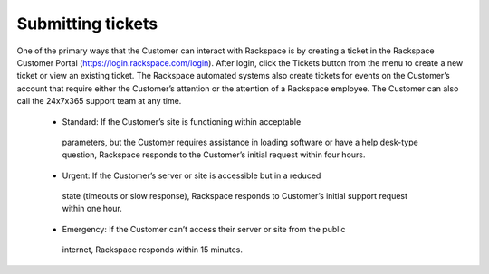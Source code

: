 .. _submit_tickets:

==================
Submitting tickets
==================

One of the primary ways that the Customer can interact with Rackspace is by
creating a ticket in the Rackspace Customer Portal
(https://login.rackspace.com/login). After login, click the Tickets button from
the menu to create a new ticket or view an existing ticket. The Rackspace
automated systems also create tickets for events on the Customer’s account that
require either the Customer’s attention or the attention of a Rackspace
employee. The Customer can also call the 24x7x365 support team at any time.

  •	Standard: If the Customer’s site is functioning within acceptable
    parameters, but the Customer requires assistance in loading software or
    have a help desk-type question, Rackspace responds to the Customer’s initial
    request within four hours.

  •	Urgent: If the Customer’s server or site is accessible but in a reduced
    state (timeouts or slow response), Rackspace responds to Customer’s initial
    support request within one hour.

  •	Emergency: If the Customer can’t access their server or site from the public
    internet, Rackspace responds within 15 minutes.
